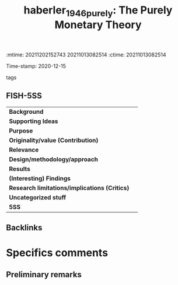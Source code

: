 :mtime:    20211202152743 20211013082514
:ctime:    20211013082514
:END:
#+TITLE: haberler_1946_purely: The Purely Monetary Theory
#+filetags: Macroeconomia_Financeira UFRJ
Time-stamp: 2020-12-15
- tags ::


* The Purely Monetary Theory
  :PROPERTIES:
  :Custom_ID: haberler_1946_purely
  :URL:
  :AUTHOR:
  :END:

** FISH-5SS


|---------------------------------------------+-----|
| *Background*                                  |     |
| *Supporting Ideas*                            |     |
| *Purpose*                                     |     |
| *Originality/value (Contribution)*            |     |
| *Relevance*                                   |     |
| *Design/methodology/approach*                 |     |
| *Results*                                     |     |
| *(Interesting) Findings*                      |     |
| *Research limitations/implications (Critics)* |     |
| *Uncategorized stuff*                         |     |
| *5SS*                                         |     |
|---------------------------------------------+-----|

** Backlinks


* Specifics comments
** Preliminary remarks
